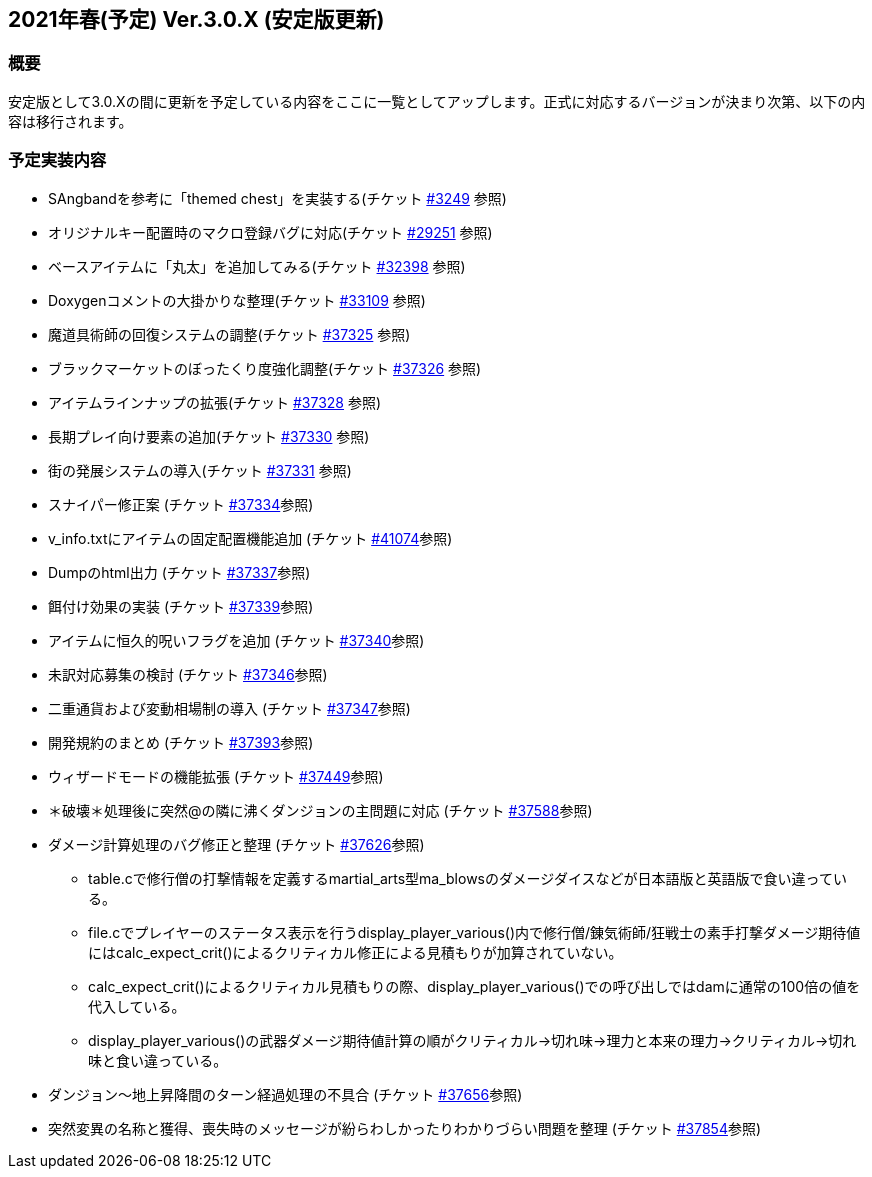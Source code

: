:lang: ja
:doctype: article

## 2021年春(予定) Ver.3.0.X (安定版更新)

### 概要

安定版として3.0.Xの間に更新を予定している内容をここに一覧としてアップします。正式に対応するバージョンが決まり次第、以下の内容は移行されます。

### 予定実装内容

* SAngbandを参考に「themed chest」を実装する(チケット link:https://osdn.net/projects/hengband/ticket/3249[#3249] 参照)
* オリジナルキー配置時のマクロ登録バグに対応(チケット link:https://osdn.net/projects/hengband/ticket/29251[#29251] 参照)
* ベースアイテムに「丸太」を追加してみる(チケット link:https://osdn.net/projects/hengband/ticket/32398[#32398] 参照)
* Doxygenコメントの大掛かりな整理(チケット link:https://osdn.net/projects/hengband/ticket/33109[#33109] 参照)
* 魔道具術師の回復システムの調整(チケット link:https://osdn.net/projects/hengband/ticket/37325[#37325] 参照)
* ブラックマーケットのぼったくり度強化調整(チケット link:https://osdn.net/projects/hengband/ticket/37326[#37326] 参照)
* アイテムラインナップの拡張(チケット link:https://osdn.net/projects/hengband/ticket/37328[#37328] 参照)
* 長期プレイ向け要素の追加(チケット link:https://osdn.net/projects/hengband/ticket/37330[#37330] 参照)
* 街の発展システムの導入(チケット link:https://osdn.net/projects/hengband/ticket/37331[#37331] 参照)
* スナイパー修正案 (チケット link:https://osdn.net/projects/hengband/ticket/37334[#37334]参照)
* v_info.txtにアイテムの固定配置機能追加 (チケット https://osdn.net/projects/hengband/ticket/41074[#41074]参照)
* Dumpのhtml出力 (チケット https://osdn.net/projects/hengband/ticket/37337[#37337]参照)
* 餌付け効果の実装 (チケット https://osdn.net/projects/hengband/ticket/37339[#37339]参照)
* アイテムに恒久的呪いフラグを追加 (チケット https://osdn.net/projects/hengband/ticket/37340[#37340]参照)
* 未訳対応募集の検討 (チケット https://osdn.net/projects/hengband/ticket/37346[#37346]参照)
* 二重通貨および変動相場制の導入 (チケット https://osdn.net/projects/hengband/ticket/37347[#37347]参照)
* 開発規約のまとめ (チケット https://osdn.net/projects/hengband/ticket/37393[#37393]参照)
* ウィザードモードの機能拡張 (チケット https://osdn.net/projects/hengband/ticket/37449[#37449]参照)
* ＊破壊＊処理後に突然@の隣に沸くダンジョンの主問題に対応 (チケット https://osdn.net/projects/hengband/ticket/37588[#37588]参照)
* ダメージ計算処理のバグ修正と整理 (チケット https://osdn.net/projects/hengband/ticket/37626[#37626]参照)
** table.cで修行僧の打撃情報を定義するmartial_arts型ma_blowsのダメージダイスなどが日本語版と英語版で食い違っている。
** file.cでプレイヤーのステータス表示を行うdisplay_player_various()内で修行僧/錬気術師/狂戦士の素手打撃ダメージ期待値にはcalc_expect_crit()によるクリティカル修正による見積もりが加算されていない。
** calc_expect_crit()によるクリティカル見積もりの際、display_player_various()での呼び出しではdamに通常の100倍の値を代入している。
** display_player_various()の武器ダメージ期待値計算の順がクリティカル→切れ味→理力と本来の理力→クリティカル→切れ味と食い違っている。
* ダンジョン～地上昇降間のターン経過処理の不具合 (チケット https://osdn.net/projects/hengband/ticket/37656[#37656]参照)
* 突然変異の名称と獲得、喪失時のメッセージが紛らわしかったりわかりづらい問題を整理 (チケット https://osdn.net/projects/hengband/ticket/37854[#37854]参照)